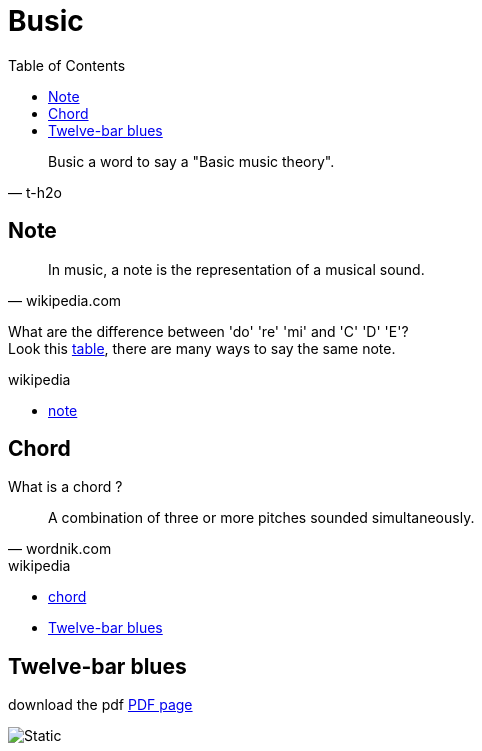 = Busic
:nofooter:
:toc: left

[blockquote, t-h2o]
____
Busic a word to say a "Basic music theory".
____

== Note

[blockquote, wikipedia.com]
____
In music, a note is the representation of a musical sound.
____

What are the difference between 'do' 're' 'mi' and 'C' 'D' 'E'? +
Look this https://en.wikipedia.org/wiki/Musical_note#12-tone_chromatic_scale[table], there are many ways to say the same note.

.wikipedia
* https://en.wikipedia.org/wiki/Musical_note[note]

== Chord

What is a chord ?

[blockquote, wordnik.com]
____
A combination of three or more pitches sounded simultaneously.
____

.wikipedia
* https://en.wikipedia.org/wiki/Chord_(music)[chord]
* https://en.wikipedia.org/wiki/Twelve-bar_blues[Twelve-bar blues]

== Twelve-bar blues

download the pdf link:bar-blues.pdf[PDF page]

image::bar-blues.svg[Static]
